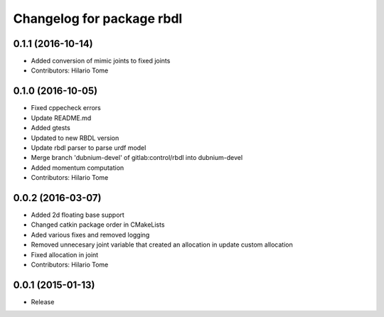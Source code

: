 ^^^^^^^^^^^^^^^^^^^^^^^^^^
Changelog for package rbdl
^^^^^^^^^^^^^^^^^^^^^^^^^^

0.1.1 (2016-10-14)
------------------
* Added conversion of mimic joints to fixed joints
* Contributors: Hilario Tome

0.1.0 (2016-10-05)
------------------
* Fixed cppecheck errors
* Update README.md
* Added gtests
* Updated to new RBDL version
* Update rbdl parser to parse urdf model
* Merge branch 'dubnium-devel' of gitlab:control/rbdl into dubnium-devel
* Added momentum computation
* Contributors: Hilario Tome

0.0.2 (2016-03-07)
------------------
* Added 2d floating base support
* Changed catkin package order in CMakeLists
* Aded various fixes and removed logging
* Removed unnecesary joint variable that created an allocation in update custom allocation
* Fixed allocation in joint
* Contributors: Hilario Tome

0.0.1 (2015-01-13)
------------------
* Release
